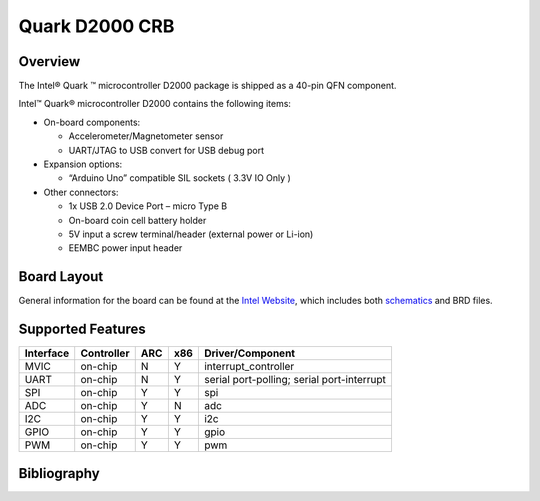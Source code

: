 .. _quark_d2000_crb:

Quark D2000 CRB
###############

Overview
********
The Intel® Quark ™ microcontroller D2000 package is shipped as a 40-pin QFN
component.

Intel™ Quark® microcontroller D2000 contains the following items:

- On-board components:

  - Accelerometer/Magnetometer sensor
  - UART/JTAG to USB convert for USB debug port

- Expansion options:

  - “Arduino Uno” compatible SIL sockets ( 3.3V IO Only )

- Other connectors:

  - 1x USB 2.0 Device Port – micro Type B
  - On-board coin cell battery holder
  - 5V input a screw terminal/header (external power or Li-ion)
  - EEMBC power input header

Board Layout
************

General information for the board can be found at the `Intel Website`_,
which includes both `schematics`_ and BRD files.

Supported Features
******************

+-----------+------------+-----+-----+-----------------------+
| Interface | Controller | ARC | x86 | Driver/Component      |
+===========+============+=====+=====+=======================+
| MVIC      | on-chip    | N   | Y   | interrupt_controller  |
+-----------+------------+-----+-----+-----------------------+
| UART      | on-chip    | N   | Y   | serial port-polling;  |
|           |            |     |     | serial port-interrupt |
+-----------+------------+-----+-----+-----------------------+
| SPI       | on-chip    | Y   | Y   | spi                   |
+-----------+------------+-----+-----+-----------------------+
| ADC       | on-chip    | Y   | N   | adc                   |
+-----------+------------+-----+-----+-----------------------+
| I2C       | on-chip    | Y   | Y   | i2c                   |
+-----------+------------+-----+-----+-----------------------+
| GPIO      | on-chip    | Y   | Y   | gpio                  |
+-----------+------------+-----+-----+-----------------------+
| PWM       | on-chip    | Y   | Y   | pwm                   |
+-----------+------------+-----+-----+-----------------------+


Bibliography
************

.. _Intel Website:
   http://www.intel.com/content/www/us/en/embedded/products/quark/mcu/d2000/quark-d2000-crb-user-guide.html

.. _schematics:
   http://www.intel.com/content/www/us/en/embedded/products/quark/mcu/d2000/quark-d2000-crb-schematics.html

